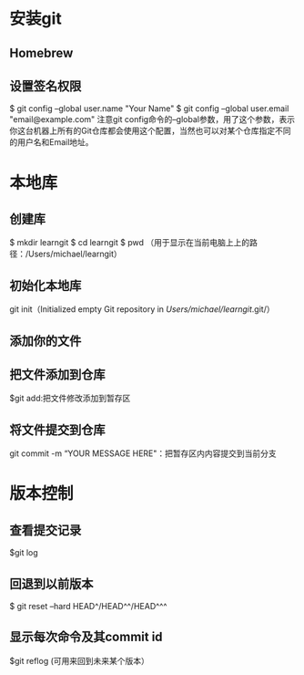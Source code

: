 * 安装git
** Homebrew
** 设置签名权限
   $ git config --global user.name "Your Name"
   $ git config --global user.email "email@example.com"
   注意git config命令的--global参数，用了这个参数，表示你这台机器上所有的Git仓库都会使用这个配置，当然也可以对某个仓库指定不同的用户名和Email地址。
* 本地库
** 创建库
   $ mkdir learngit
   $ cd learngit
   $ pwd   （用于显示在当前电脑上上的路径：/Users/michael/learngit）
** 初始化本地库
   git init（Initialized empty Git repository in /Users/michael/learngit/.git/）
** 添加你的文件
** 把文件添加到仓库
   $git add:把文件修改添加到暂存区
** 将文件提交到仓库
   git commit -m “YOUR MESSAGE HERE"：把暂存区内内容提交到当前分支
* 版本控制
** 查看提交记录 
   $git log
** 回退到以前版本
   $ git reset --hard HEAD^/HEAD^^/HEAD^^^
** 显示每次命令及其commit id
   $git reflog (可用来回到未来某个版本）
